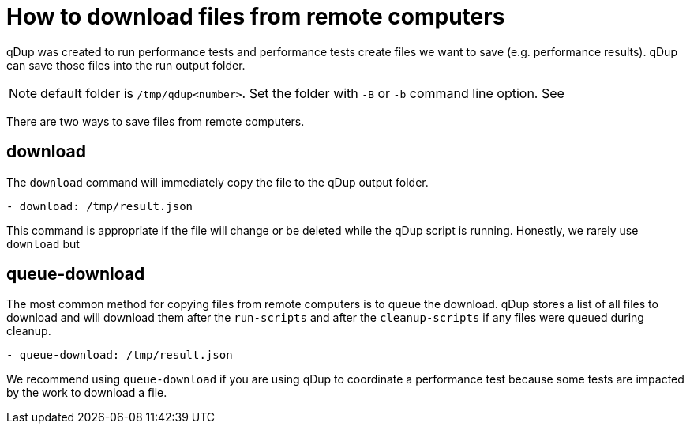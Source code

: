 = How to download files from remote computers

qDup was created to run performance tests and performance tests create files we want to save (e.g. performance results). qDup can save those files into the run output folder.

NOTE: default folder is `/tmp/qdup<number>`. Set the folder with `-B` or `-b` command line option. See

There are two ways to save files from remote computers.

== download
The `download` command will immediately copy the file to the qDup output folder.
```yaml
- download: /tmp/result.json
```
This command is appropriate if the file will change or be deleted while the qDup script is running. Honestly, we rarely use `download` but

== queue-download
The most common method for copying files from remote computers is to queue the download.
qDup stores a list of all files to download and will download them after the `run-scripts` and after the `cleanup-scripts` if any files were queued during cleanup.
```
- queue-download: /tmp/result.json
```
We recommend using `queue-download` if you are using qDup to coordinate a performance test because some tests are impacted by the work to download a file.